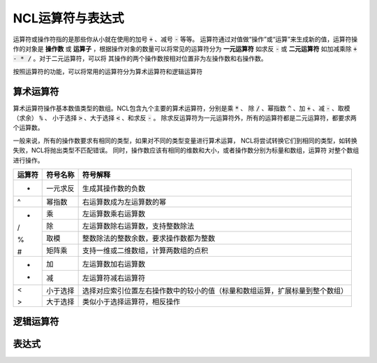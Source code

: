 NCL运算符与表达式
=====================
运算符或操作符指的是那些你从小就在使用的加号 :code:`+` 、减号 :code:`-` 等等。
运算符通过对值做“操作”或“运算”来生成新的值，运算符操作的对象是 **操作数** 或
**运算子** ，根据操作对象的数量可以将常见的运算符分为 **一元运算符** 如求反
:code:`-` 或 **二元运算符** 如加减乘除 :code:`+ - * /` 。对于二元运算符，可以将
其操作的两个操作数按相对位置非为左操作数和右操作数。

按照运算符的功能，可以将常用的运算符分为算术运算符和逻辑运算符

算术运算符
---------------
算术运算符操作基本数值类型的数组。NCL包含九个主要的算术运算符，分别是乘 :code:`*` 、
除 :code:`/` 、幂指数 :code:`^` 、加 :code:`+` 、减 :code:`-` 、取模（求余） :code:`%` 、
小于选择 :code:`>` 、大于选择 :code:`<` 、和求反 :code:`-` 。
除求反运算符为一元运算符外，所有的运算符都是二元运算符，都要求两个运算数。

一般来说，所有的操作数要求有相同的类型，如果对不同的类型变量进行算术运算，
NCL将尝试转换它们到相同的类型，如转换失败，NCL将抛出类型不匹配错误。
同时，操作数应该有相同的维数和大小，或者操作数分别为标量和数组，运算符
对整个数组进行操作。

+--------+------------+-----------------------------------------------------------------------------+
| 运算符 |  符号名称  |    符号解释                                                                 |
+========+============+=============================================================================+
|  -     | 一元求反   | 生成其操作数的负数                                                          |
+--------+------------+-----------------------------------------------------------------------------+
|  ^     | 幂指数     | 右运算数成为左运算数的幂                                                    |
+--------+------------+-----------------------------------------------------------------------------+
|  *     | 乘         | 左运算数乘右运算数                                                          |
+        +------------+-----------------------------------------------------------------------------+
|  /     | 除         | 左运算数除右运算数，支持整数除法                                            |
+        +------------+-----------------------------------------------------------------------------+
|  %     | 取模       | 整数除法的整数余数，要求操作数都为整数                                      |
+        +------------+-----------------------------------------------------------------------------+
|  #     | 矩阵乘     | 支持一维或二维数组，计算两数组的点积                                        |
+--------+------------+-----------------------------------------------------------------------------+
|  +     | 加         | 左运算数加右运算数                                                          |
+        +------------+-----------------------------------------------------------------------------+
|  -     | 减         | 左运算符减右运算符                                                          |
+--------+------------+-----------------------------------------------------------------------------+
|  <     | 小于选择   | 选择对应索引位置左右操作数中的较小的值（标量和数组运算，扩展标量到整个数组）|
+        +------------+-----------------------------------------------------------------------------+
|  >     | 大于选择   |  类似小于选择运算符，相反操作                                               |
+--------+------------+-----------------------------------------------------------------------------+

逻辑运算符
---------------

表达式
---------------